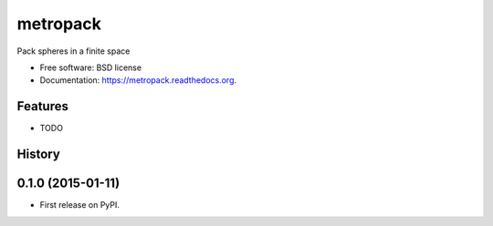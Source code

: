 ===============================
metropack
===============================

.. image:: https://img.shields.io/travis/eddiejessup/metropack.svg
        :target: https://travis-ci.org/eddiejessup/metropack

.. image:: https://img.shields.io/pypi/v/metropack.svg
        :target: https://pypi.python.org/pypi/metropack


Pack spheres in a finite space

* Free software: BSD license
* Documentation: https://metropack.readthedocs.org.

Features
--------

* TODO




History
-------

0.1.0 (2015-01-11)
---------------------

* First release on PyPI.


